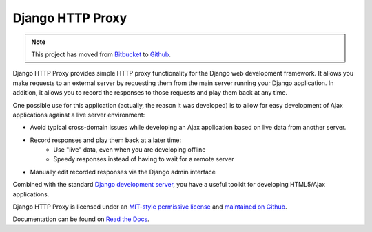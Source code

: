 Django HTTP Proxy
=================

.. note::
    
    This project has moved from `Bitbucket <bitbucket_>`_ to `Github <github_>`_.

Django HTTP Proxy provides simple HTTP proxy functionality for the Django web
development framework. It allows you make requests to an external server by 
requesting them from the main server running your Django application. In 
addition, it allows you to record the responses to those requests and play them 
back at any time.

One possible use for this application (actually, the reason it was developed)
is to allow for easy development of Ajax applications against a live server
environment:

* Avoid typical cross-domain issues while developing an Ajax application based
  on live data from another server.
* Record responses and play them back at a later time:
    * Use "live" data, even when you are developing offline
    * Speedy responses instead of having to wait for a remote server
* Manually edit recorded responses via the Django admin interface

Combined with the standard `Django development server <http://docs.djangoproject.com/en/dev/ref/django-admin/#runserver>`_, 
you have a useful toolkit for developing HTML5/Ajax applications.

Django HTTP Proxy is licensed under an `MIT-style permissive license <license>`_ and
`maintained on Github <http://github.com/yvandermeer/django-http-proxy/>`_.

Documentation can be found on `Read the Docs <rtd_>`_.


.. _bitbucket: https://bitbucket.org/yvandermeer/django-http-proxy
.. _github: https://github.com/yvandermeer/django-http-proxy
.. _rtd: http://django-http-proxy.readthedocs.org/
